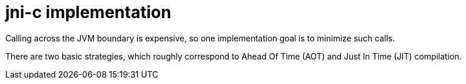 = jni-c implementation

Calling across the JVM boundary is expensive, so one implementation
goal is to minimize such calls.

There are two basic strategies, which roughly correspond to Ahead Of
Time (AOT) and Just In Time (JIT) compilation.
